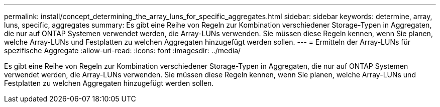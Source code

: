 ---
permalink: install/concept_determining_the_array_luns_for_specific_aggregates.html 
sidebar: sidebar 
keywords: determine, array, luns, specific, aggregates 
summary: Es gibt eine Reihe von Regeln zur Kombination verschiedener Storage-Typen in Aggregaten, die nur auf ONTAP Systemen verwendet werden, die Array-LUNs verwenden. Sie müssen diese Regeln kennen, wenn Sie planen, welche Array-LUNs und Festplatten zu welchen Aggregaten hinzugefügt werden sollen. 
---
= Ermitteln der Array-LUNs für spezifische Aggregate
:allow-uri-read: 
:icons: font
:imagesdir: ../media/


[role="lead"]
Es gibt eine Reihe von Regeln zur Kombination verschiedener Storage-Typen in Aggregaten, die nur auf ONTAP Systemen verwendet werden, die Array-LUNs verwenden. Sie müssen diese Regeln kennen, wenn Sie planen, welche Array-LUNs und Festplatten zu welchen Aggregaten hinzugefügt werden sollen.
